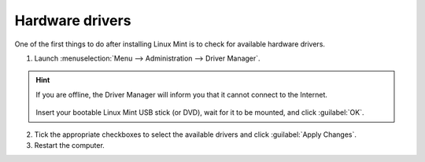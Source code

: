 Hardware drivers
================

One of the first things to do after installing Linux Mint is to check for available hardware drivers.

1. Launch :menuselection:`Menu --> Administration --> Driver Manager`.

.. figure:: images/mintdrivers.png
    :width: 500px
    :align: center

.. hint::
    If you are offline, the Driver Manager will inform you that it cannot connect to the Internet.

    .. figure:: images/mintdrivers-2.png
        :width: 500px
        :align: center

    Insert your bootable Linux Mint USB stick (or DVD), wait for it to be mounted, and click :guilabel:`OK`.

2. Tick the appropriate checkboxes to select the available drivers and click :guilabel:`Apply Changes`.

3. Restart the computer.
